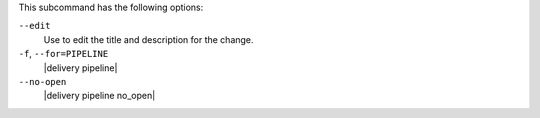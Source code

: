.. The contents of this file are included in multiple topics.
.. This file describes a command or a sub-command for the delivery CLI
.. This file should not be changed in a way that hinders its ability to appear in multiple documentation sets. 


This subcommand has the following options:

``--edit``
   Use to edit the title and description for the change.

``-f``, ``--for=PIPELINE``
   |delivery pipeline|

``--no-open``
   |delivery pipeline no_open|
